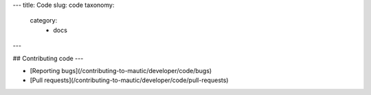 ---
title: Code
slug: code
taxonomy:
    category:
        - docs
---

## Contributing code
---

- [Reporting bugs](/contributing-to-mautic/developer/code/bugs)
- [Pull requests](/contributing-to-mautic/developer/code/pull-requests)
